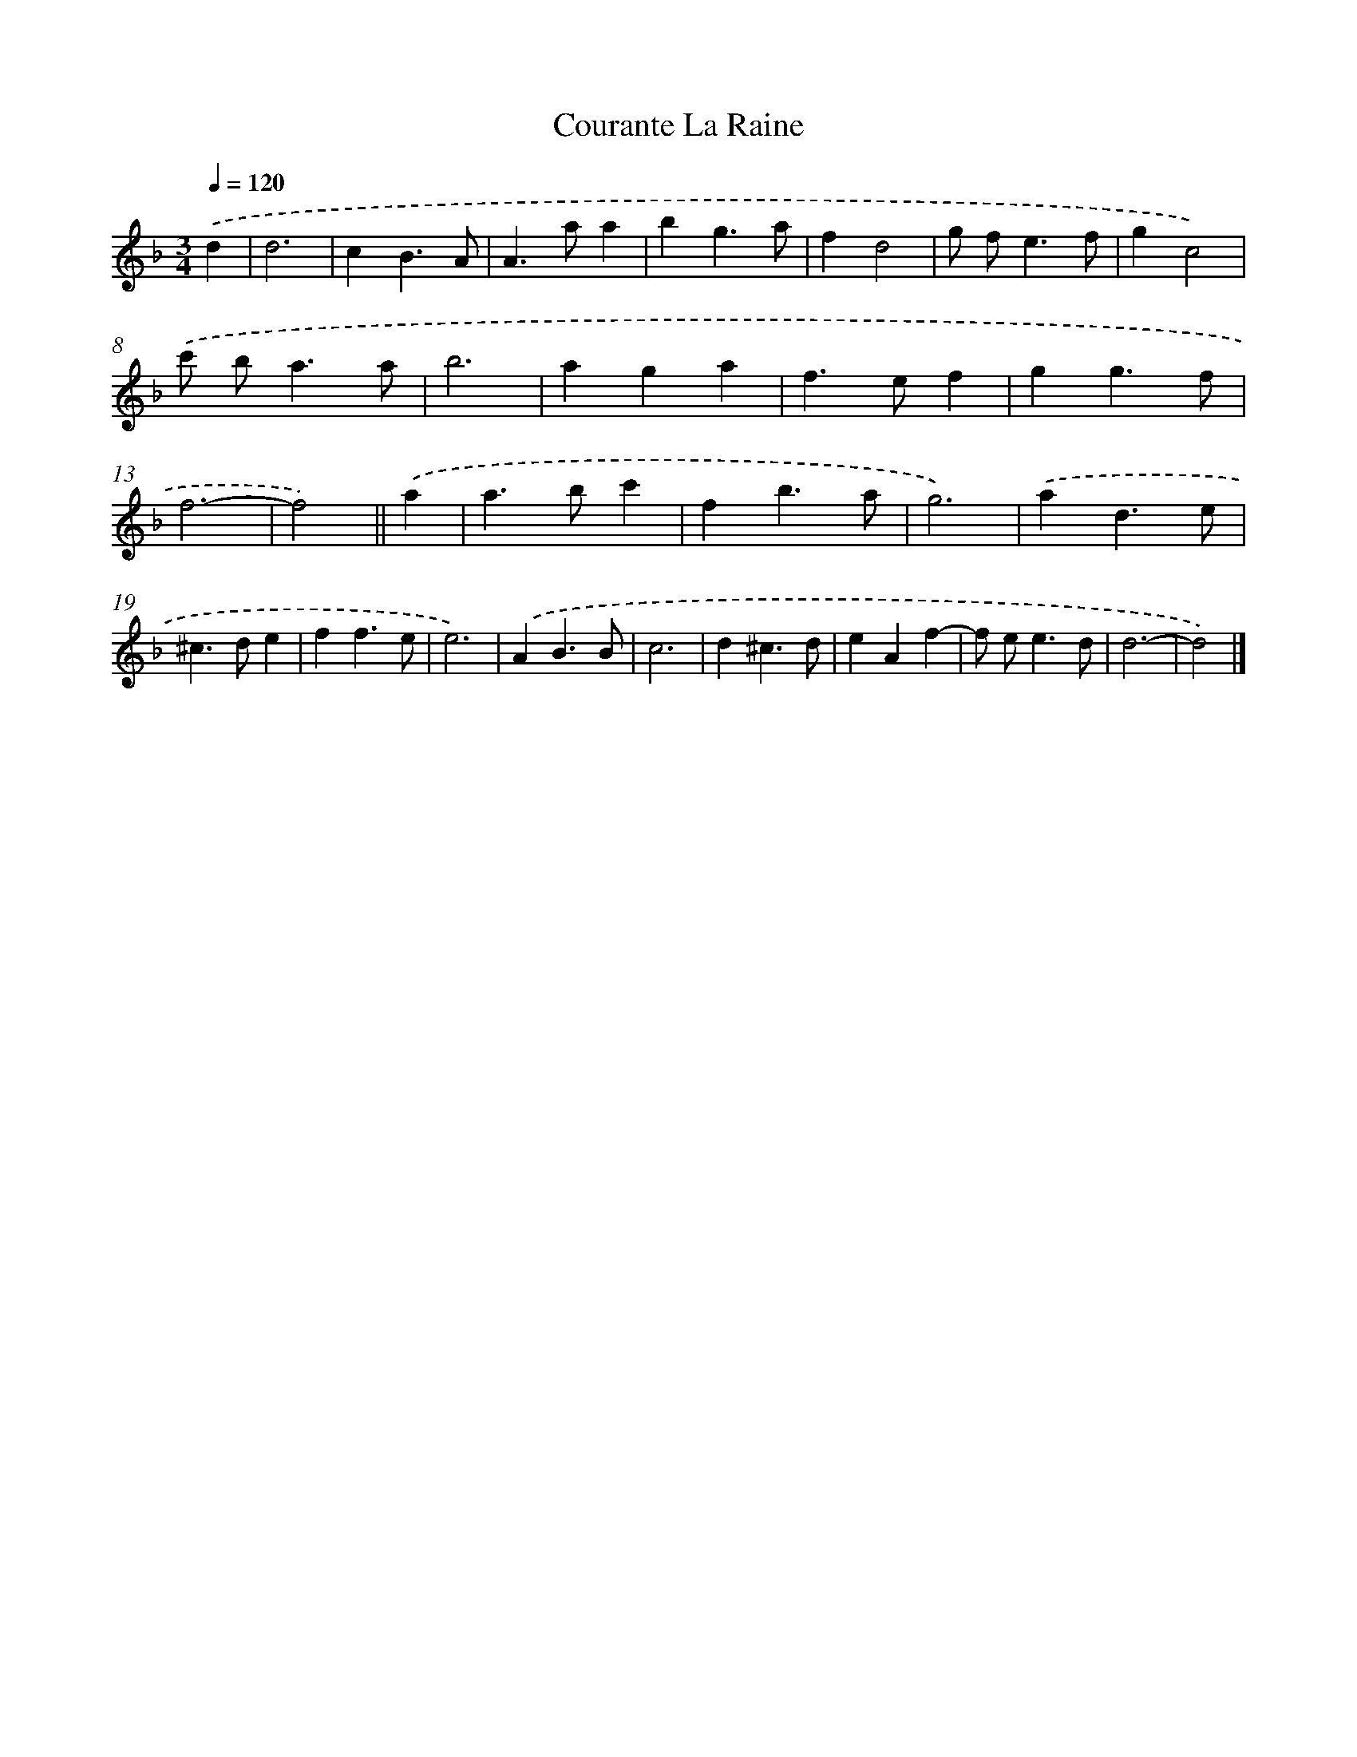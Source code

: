 X: 11833
T: Courante La Raine
%%abc-version 2.0
%%abcx-abcm2ps-target-version 5.9.1 (29 Sep 2008)
%%abc-creator hum2abc beta
%%abcx-conversion-date 2018/11/01 14:37:19
%%humdrum-veritas 3835981746
%%humdrum-veritas-data 3311307725
%%continueall 1
%%barnumbers 0
L: 1/4
M: 3/4
Q: 1/4=120
K: F clef=treble
.('d [I:setbarnb 1]|
d3 |
cB3/A/ |
A>aa |
bg3/a/ |
fd2 |
g/ f<ef/ |
gc2) |
.('c'/ b<aa/ |
b3 |
aga |
f>ef |
gg3/f/ |
f3- |
f2) ||
.('a [I:setbarnb 15]|
a>bc' |
fb3/a/ |
g3) |
.('ad3/e/ |
^c>de |
ff3/e/ |
e3) |
.('AB3/B/ |
c3 |
d^c3/d/ |
eAf- |
f/ e<ed/ |
d3- |
d2) |]
